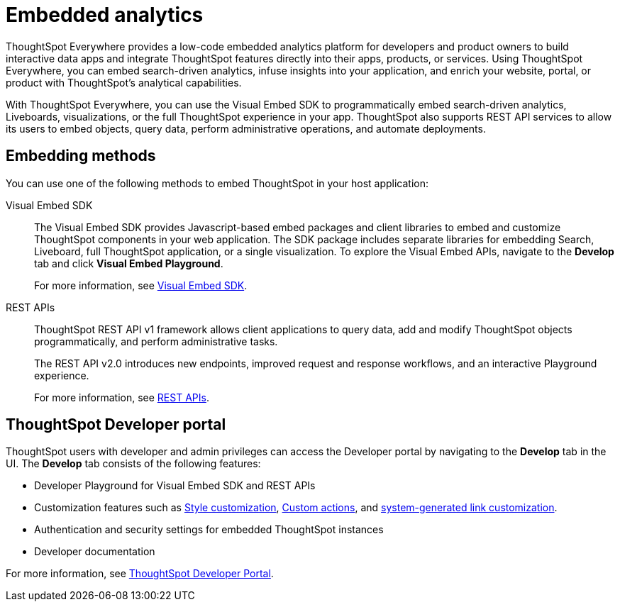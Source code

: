 = Embedded analytics
:last_updated: 2/23/2022
:linkattrs:
:experimental:
:page-layout: default-cloud
:page-aliases: /admin/ts-cloud/intro-embed.adoc
:description: Use the Visual Embed SDK, REST APIs, and developer tools to embed search, visualizations, Liveboards, and the full ThoughtSpot experience.

ThoughtSpot Everywhere provides a low-code embedded analytics platform for developers and product owners to build interactive data apps and integrate ThoughtSpot features directly into their apps, products, or services. Using ThoughtSpot Everywhere, you can embed search-driven analytics, infuse insights into your application, and enrich your website, portal, or product with ThoughtSpot’s analytical capabilities.

With ThoughtSpot Everywhere, you can use the Visual Embed SDK to programmatically embed search-driven analytics, Liveboards, visualizations, or the full ThoughtSpot experience in your app. ThoughtSpot also supports REST API services to allow its users to embed objects, query data, perform administrative operations, and automate deployments.

== Embedding methods

You can use one of the following methods to embed ThoughtSpot in your host application:

Visual Embed SDK::
The Visual Embed SDK provides Javascript-based embed packages and client libraries to embed and customize ThoughtSpot components in your web application. The SDK package includes separate libraries for embedding Search, Liveboard, full ThoughtSpot application, or a single visualization. To explore the Visual Embed APIs, navigate to the *Develop* tab and click *Visual Embed Playground*.
+
For more information, see xref:visual-embed-sdk.adoc[Visual Embed SDK].

REST APIs::

ThoughtSpot REST API v1 framework allows client applications to query data, add and modify ThoughtSpot objects programmatically, and perform administrative tasks.
+
The REST API v2.0 introduces new endpoints, improved request and response workflows, and an interactive Playground experience.
+
For more information, see xref:rest-api.adoc[REST APIs].

== ThoughtSpot Developer portal

ThoughtSpot users with developer and admin privileges can access the Developer portal by navigating to the *Develop* tab in the UI. The *Develop* tab consists of the following features:

* Developer Playground for Visual Embed SDK and REST APIs
* Customization features such as xref:customization-rebranding.adoc[Style customization], xref:custom-actions.adoc[Custom actions], and https://developers.thoughtspot.com/docs/?pageid=customize-links[system-generated link customization, window=_blank].
* Authentication and security settings for embedded ThoughtSpot instances
* Developer documentation

For more information, see xref:spotdev-portal.adoc[ThoughtSpot Developer Portal].

